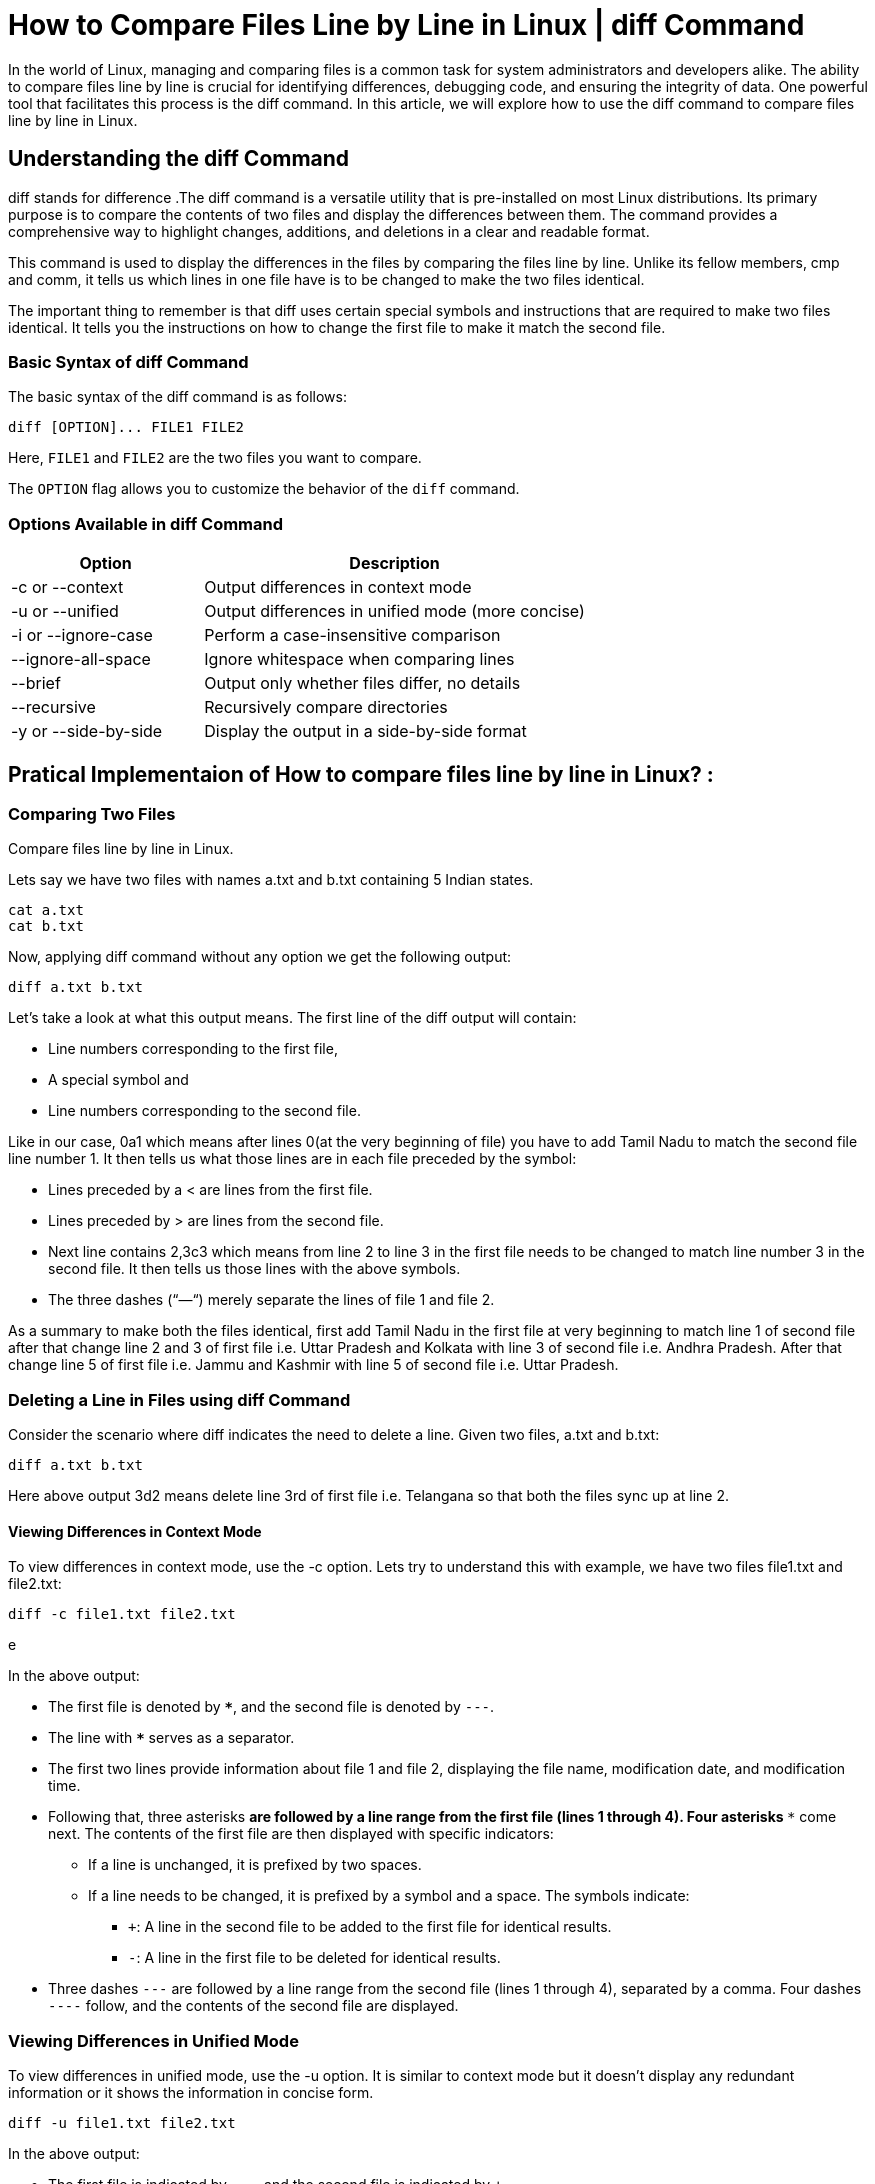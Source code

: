 
= How to Compare Files Line by Line in Linux | diff Command


In the world of Linux, managing and comparing files is a common task for system administrators and developers alike. The ability to compare files line by line is crucial for identifying differences, debugging code, and ensuring the integrity of data. One powerful tool that facilitates this process is the diff command. In this article, we will explore how to use the diff command to compare files line by line in Linux.



== Understanding the diff Command

diff stands for difference .The diff command is a versatile utility that is pre-installed on most Linux distributions. Its primary purpose is to compare the contents of two files and display the differences between them. The command provides a comprehensive way to highlight changes, additions, and deletions in a clear and readable format.

This command is used to display the differences in the files by comparing the files line by line. Unlike its fellow members, cmp and comm, it tells us which lines in one file have is to be changed to make the two files identical.

The important thing to remember is that diff uses certain special symbols and instructions that are required to make two files identical. It tells you the instructions on how to change the first file to make it match the second file.

=== Basic Syntax of diff Command

The basic syntax of the diff command is as follows:
----
diff [OPTION]... FILE1 FILE2
----
Here, `FILE1` and `FILE2` are the two files you want to compare.

The `OPTION` flag allows you to customize the behavior of the `diff` command.

=== Options Available in diff Command

[cols="1,2", options="header"]
|===
| Option | Description

| -c or --context
| Output differences in context mode

| -u or --unified
| Output differences in unified mode (more concise)

| -i or --ignore-case
| Perform a case-insensitive comparison

| --ignore-all-space
| Ignore whitespace when comparing lines

| --brief
| Output only whether files differ, no details

| --recursive
| Recursively compare directories

| -y or --side-by-side
| Display the output in a side-by-side format
|===

== Pratical Implementaion of How to compare files line by line in Linux? :
=== Comparing Two Files

Compare files line by line in Linux.

Lets say we have two files with names a.txt and b.txt containing 5 Indian states.
----
cat a.txt
cat b.txt
----

Now, applying diff command without any option we get the following output:
----
diff a.txt b.txt
----


Let’s take a look at what this output means. The first line of the diff output will contain:

 -   Line numbers corresponding to the first file,
 -   A special symbol and
 -   Line numbers corresponding to the second file.

Like in our case, 0a1 which means after lines 0(at the very beginning of file) you have to add Tamil Nadu to match the second file line number 1. It then tells us what those lines are in each file preceded by the symbol:

 -   Lines preceded by a < are lines from the first file.
 -   Lines preceded by > are lines from the second file.
 -   Next line contains 2,3c3 which means from line 2 to line 3 in the first file needs to be changed to match line number 3 in the second file. It then tells us those lines with the above symbols.
 -   The three dashes (“—“) merely separate the lines of file 1 and file 2.

As a summary to make both the files identical, first add Tamil Nadu in the first file at very beginning to match line 1 of second file after that change line 2 and 3 of first file i.e. Uttar Pradesh and Kolkata with line 3 of second file i.e. Andhra Pradesh. After that change line 5 of first file i.e. Jammu and Kashmir with line 5 of second file i.e. Uttar Pradesh.

=== Deleting a Line in Files using diff Command

Consider the scenario where diff indicates the need to delete a line. Given two files, a.txt and b.txt:
----
diff a.txt b.txt
----


Here above output 3d2 means delete line 3rd of first file i.e. Telangana so that both the files sync up at line 2.

==== Viewing Differences in Context Mode

To view differences in context mode, use the -c option. Lets try to understand this with example, we have two files file1.txt and file2.txt:

----
diff -c file1.txt file2.txt
----
e

In the above output:

*    The first file is denoted by `***`, and the second file is denoted by `---`.
*    The line with `***************` serves as a separator.
*    The first two lines provide information about file 1 and file 2, displaying the file name, modification date, and modification time.
*   Following that, three asterisks `***` are followed by a line range from the first file (lines 1 through 4). Four asterisks `****` come next. The contents of the first file are then displayed with specific indicators:
**        If a line is unchanged, it is prefixed by two spaces.
**        If a line needs to be changed, it is prefixed by a symbol and a space. The symbols indicate:
***            `+`: A line in the second file to be added to the first file for identical results.
***            `-`: A line in the first file to be deleted for identical results.
*    Three dashes `---` are followed by a line range from the second file (lines 1 through 4), separated by a comma. Four dashes `----` follow, and the contents of the second file are displayed.

=== Viewing Differences in Unified Mode

To view differences in unified mode, use the -u option. It is similar to context mode but it doesn’t display any redundant information or it shows the information in concise form.

----
diff -u file1.txt file2.txt
----


In the above output:

*    The first file is indicated by `---`, and the second file is indicated by `+++`.
*    The first two lines provide information about file 1 and file 2, including the modification date and time.
*    After that, `@@ -1`,`4 +1`,`4 @@` denotes the line range for both files. In this case, it represents lines 1 through 4 in both files.
*    The subsequent lines represent the contents of the files with specific indicators:
 **       Unchanged lines are displayed without any prefix.
 **       Lines in the first file to be deleted are prefixed with -.
 **       Lines in the second file to be added are prefixed with +.

In this example, the output indicates that to make both files identical, the lines containing “mv” and “comm” need to be deleted from the first file (file1.txt), and the lines containing “diff” and “comm” need to be added to it.

=== Case-Insensitive Comparing between Files

By default, `diff` is case-sensitive. To perform a case-insensitive comparison, use the `-i` option:

The diff command is then used to compare these files with the -i option, which makes the comparison case-insensitive.
----
diff -i file1.txt file2.txt
----


 *   2d1: This indicates a change in line 2 of the first file (file1.txt). The d stands for delete, and it says to delete line 2 from the first file.
 **       < mv: This line signifies the content of the line to be deleted. In this case, it is “mv.”
  *  3a3: This indicates an addition in line 3 of the first file (file1.txt). The a stands for add, and it says to add a line at position 3.
  **      > diff: This line represents the content to be added. In this case, it is “diff.”

In summary, the output tells us that to make both files identical (ignoring case), we need to delete the line containing “mv” from the first file (file1.txt) and add the line “diff” at the same position. The diff command, with the -i option, allows for a case-insensitive comparison, making it consider “mv” and “MV” as the same during the analysis.

=== Displaying diff Version

To check the version of `diff` installed on your system, use the `--version` option:
---
diff --version
---


This command provides information about the version, licensing, and authors of the `diff` utility.

== How to Compare Files Line by Line in Linux | diff Command – FAQs

=== How do I use the diff command to compare two files line by line in Linux?

To compare two files line by line using the diff command, simply use the following syntax:
----
diff file1.txt file2.txt
----
This command will display the differences between the two files, highlighting additions, deletions, and modifications.

=== Can I ignore whitespace differences while comparing files with the diff command?

Yes, the diff command provides the -w or --ignore-all-space option to ignore whitespace differences. For example:
----
diff -w file1.txt file2.txt
----
This is particularly useful when comparing code files where changes in indentation or spacing are not significant.

=== How can I create a patch file using the diff command?

To create a patch file representing the differences between two files, use the -u option and redirect the output to a file:
----
diff -u file1.txt file2.txt > mypatch.patch
----
The generated patch file can be applied later to synchronize another file with the changes.

=== What is the unified format in diff output, and how is it different from the context format?

The unified format (`-u` option) in `diff` output provides a more concise and readable representation of differences compared to the context format (`-c` option). It displays changes in a more compact form, making it easier to understand modifications between files.

=== How do I recursively compare two directories in Linux using the diff command?

To recursively compare two directories and their contents, use the `-r` or `--recursive` option with the diff command:
----
diff -r directory1/ directory2/
----
This command compares all files in the specified directories and provides detailed information about the differences.
